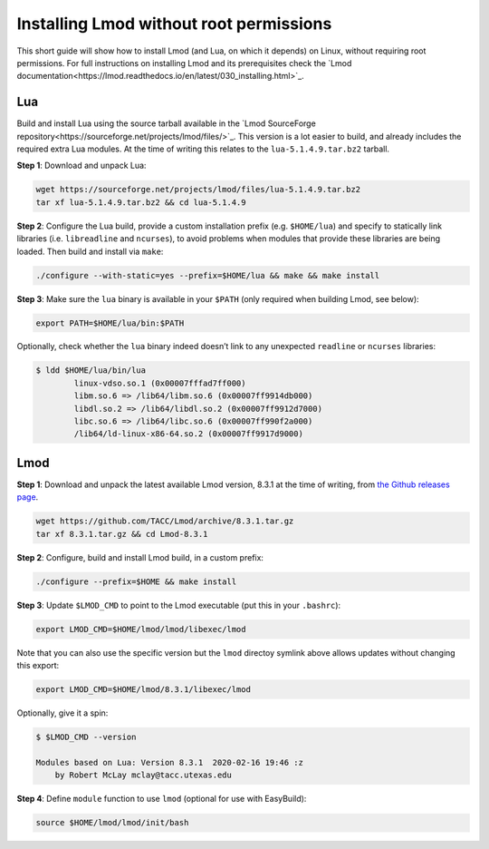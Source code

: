 
.. _installing_lmod:

Installing Lmod without root permissions
========================================

This short guide will show how to install Lmod (and Lua, on which it
depends) on Linux, without requiring root permissions.   
For full instructions on installing Lmod and its prerequisites check
the `Lmod documentation<https://lmod.readthedocs.io/en/latest/030_installing.html>`_.

Lua
~~~

Build and install Lua using the source tarball available in the `Lmod
SourceForge repository<https://sourceforge.net/projects/lmod/files/>`_.
This version is a lot easier to build, and already includes the required
extra Lua modules. At the time of writing this relates to the
``lua-5.1.4.9.tar.bz2`` tarball.

**Step 1**: Download and unpack Lua:

.. code:: bash

    wget https://sourceforge.net/projects/lmod/files/lua-5.1.4.9.tar.bz2
    tar xf lua-5.1.4.9.tar.bz2 && cd lua-5.1.4.9

**Step 2**: Configure the Lua build, provide a custom installation
prefix (e.g. ``$HOME/lua``) and specify to statically link libraries
(i.e. ``libreadline`` and ``ncurses``), to avoid problems when modules
that provide these libraries are being loaded. Then build and install
via ``make``:

.. code:: bash

    ./configure --with-static=yes --prefix=$HOME/lua && make && make install

**Step 3**: Make sure the ``lua`` binary is available in your ``$PATH``
(only required when building Lmod, see below):

.. code:: bash

    export PATH=$HOME/lua/bin:$PATH

Optionally, check whether the ``lua`` binary indeed doesn’t link to any
unexpected ``readline`` or ``ncurses`` libraries:

.. code:: bash

    $ ldd $HOME/lua/bin/lua
            linux-vdso.so.1 (0x00007fffad7ff000)
            libm.so.6 => /lib64/libm.so.6 (0x00007ff9914db000)
            libdl.so.2 => /lib64/libdl.so.2 (0x00007ff9912d7000)
            libc.so.6 => /lib64/libc.so.6 (0x00007ff990f2a000)
            /lib64/ld-linux-x86-64.so.2 (0x00007ff9917d9000)

Lmod
~~~~

**Step 1**: Download and unpack the latest available Lmod version,
8.3.1 at the time of writing, from `the Github releases page
<https://github.com/TACC/Lmod/releases>`_.

.. code:: bash

    wget https://github.com/TACC/Lmod/archive/8.3.1.tar.gz
    tar xf 8.3.1.tar.gz && cd Lmod-8.3.1

**Step 2**: Configure, build and install Lmod build, in a custom prefix:

.. code:: bash

    ./configure --prefix=$HOME && make install

**Step 3**: Update ``$LMOD_CMD`` to point to the Lmod executable
(put this in your ``.bashrc``):

.. code:: bash

    export LMOD_CMD=$HOME/lmod/lmod/libexec/lmod

Note that you can also use the specific version but the ``lmod``
directoy symlink above allows updates without changing this export:

.. code:: bash

    export LMOD_CMD=$HOME/lmod/8.3.1/libexec/lmod


Optionally, give it a spin:

.. code:: bash

    $ $LMOD_CMD --version

    Modules based on Lua: Version 8.3.1  2020-02-16 19:46 :z
        by Robert McLay mclay@tacc.utexas.edu

**Step 4**: Define ``module`` function to use ``lmod`` (optional for use
with EasyBuild):

.. code:: bash

    source $HOME/lmod/lmod/init/bash
    
